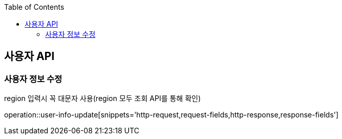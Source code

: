 :doctype: book
:icons: font
:source-highlighter: highlightjs
:toc: left
:toclevels: 3
:leveloffset: 1
:secttlinks:

[[사용자-API]]
= 사용자 API

[[사용자-정보-수정]]
== 사용자 정보 수정
region 입력시 꼭 대문자 사용(region 모두 조회 API를 통해 확인)

operation::user-info-update[snippets='http-request,request-fields,http-response,response-fields']